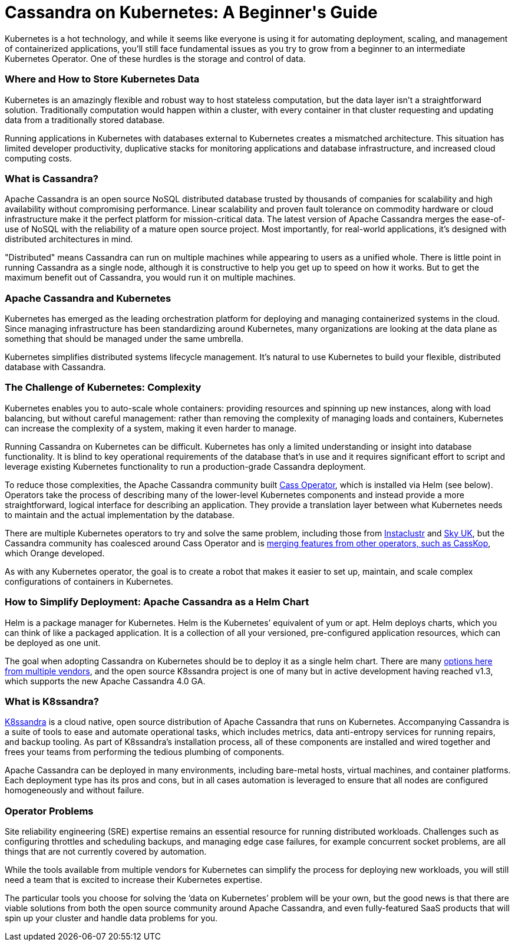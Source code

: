 = Cassandra on Kubernetes: A Beginner\'s Guide
:page-layout: single-post
:page-role: blog-post
:page-post-date: September 4, 2021
:page-post-author: The Apache Cassandra Community
:description: The Apache Cassandra Community
:keywords:

Kubernetes is a hot technology, and while it seems like everyone is using it for automating deployment, scaling, and management of containerized applications, you’ll still face fundamental issues as you try to grow from a beginner to an intermediate Kubernetes Operator. One of these hurdles is the storage and control of data.

=== Where and How to Store Kubernetes Data
Kubernetes is an amazingly flexible and robust way to host stateless computation, but the data layer isn’t a straightforward solution. Traditionally computation would happen within a cluster, with every container in that cluster requesting and updating data from a traditionally stored database.

Running applications in Kubernetes with databases external to Kubernetes creates a mismatched architecture. This situation has limited developer productivity, duplicative stacks for monitoring applications and database infrastructure, and increased cloud computing costs.

=== What is Cassandra?
Apache Cassandra is an open source NoSQL distributed database trusted by thousands of companies for scalability and high availability without compromising performance. Linear scalability and proven fault tolerance on commodity hardware or cloud infrastructure make it the perfect platform for mission-critical data. The latest version of Apache Cassandra merges the ease-of-use of NoSQL with the reliability of a mature open source project. Most importantly, for real-world applications, it’s designed with distributed architectures in mind.

"Distributed" means Cassandra can run on multiple machines while appearing to users as a unified whole. There is little point in running Cassandra as a single node, although it is constructive to help you get up to speed on how it works. But to get the maximum benefit out of Cassandra, you would run it on multiple machines.

=== Apache Cassandra and Kubernetes
Kubernetes has emerged as the leading orchestration platform for deploying and managing containerized systems in the cloud. Since managing infrastructure has been standardizing around Kubernetes, many organizations are looking at the data plane as something that should be managed under the same umbrella.

Kubernetes simplifies distributed systems lifecycle management. It’s natural to use Kubernetes to build your flexible, distributed database with Cassandra.

=== The Challenge of Kubernetes: Complexity
Kubernetes enables you to auto-scale whole containers: providing resources and spinning up new instances, along with load balancing, but without careful management: rather than removing the complexity of managing loads and containers, Kubernetes can increase the complexity of a system, making it even harder to manage.

Running Cassandra on Kubernetes can be difficult. Kubernetes has only a limited understanding or insight into database functionality. It is blind to key operational requirements of the database that’s in use and it requires significant effort to script and leverage existing Kubernetes functionality to run a production-grade Cassandra deployment.

To reduce those complexities, the Apache Cassandra community built https://github.com/datastax/cass-operator[Cass Operator,window=_blank], which is installed via Helm (see below). Operators take the process of describing many of the lower-level Kubernetes components and instead provide a more straightforward, logical interface for describing an application. They provide a translation layer between what Kubernetes needs to maintain and the actual implementation by the database.

There are multiple Kubernetes operators to try and solve the same problem, including those from https://www.instaclustr.com/products/cassandra-kubernetes-operator/[Instaclustr,window=_blank] and https://github.com/sky-uk/cassandra-operator[Sky UK,window=_blank], but the Cassandra community has coalesced around Cass Operator and is https://cassandra.apache.org/blog/Cassandra-and-Kubernetes-SIG-Update-2.html[merging features from other operators, such as CassKop], which Orange developed.

As with any Kubernetes operator, the goal is to create a robot that makes it easier to set up, maintain, and scale complex configurations of containers in Kubernetes.

=== How to Simplify Deployment: Apache Cassandra as a Helm Chart
Helm is a package manager for Kubernetes. Helm is the Kubernetes’ equivalent of yum or apt. Helm deploys charts, which you can think of like a packaged application. It is a collection of all your versioned, pre-configured application resources, which can be deployed as one unit.

The goal when adopting Cassandra on Kubernetes should be to deploy it as a single helm chart. There are many https://bitnami.com/stack/cassandra/helm[options here from multiple vendors,window=_blank], and the open source K8ssandra project is one of many but in active development having reached v1.3, which supports the new Apache Cassandra 4.0 GA.

=== What is K8ssandra?
https://k8ssandra.io[K8ssandra,window=_blank] is a cloud native, open source distribution of Apache Cassandra that runs on Kubernetes. Accompanying Cassandra is a suite of tools to ease and automate operational tasks, which includes metrics, data anti-entropy services for running repairs, and backup tooling. As part of K8ssandra’s installation process, all of these components are installed and wired together and frees your teams from performing the tedious plumbing of components.

Apache Cassandra can be deployed in many environments, including bare-metal hosts, virtual machines, and container platforms. Each deployment type has its pros and cons, but in all cases automation is leveraged to ensure that all nodes are configured homogeneously and without failure.

=== Operator Problems
Site reliability engineering (SRE) expertise remains an essential resource for running distributed workloads. Challenges such as configuring throttles and scheduling backups, and managing edge case failures, for example concurrent socket problems, are all things that are not currently covered by automation.

While the tools available from multiple vendors for Kubernetes can simplify the process for deploying new workloads, you will still need a team that is excited to increase their Kubernetes expertise.

The particular tools you choose for solving the ‘data on Kubernetes’ problem will be your own, but the good news is that there are viable solutions from both the open source community around Apache Cassandra, and even fully-featured SaaS products that will spin up your cluster and handle data problems for you.